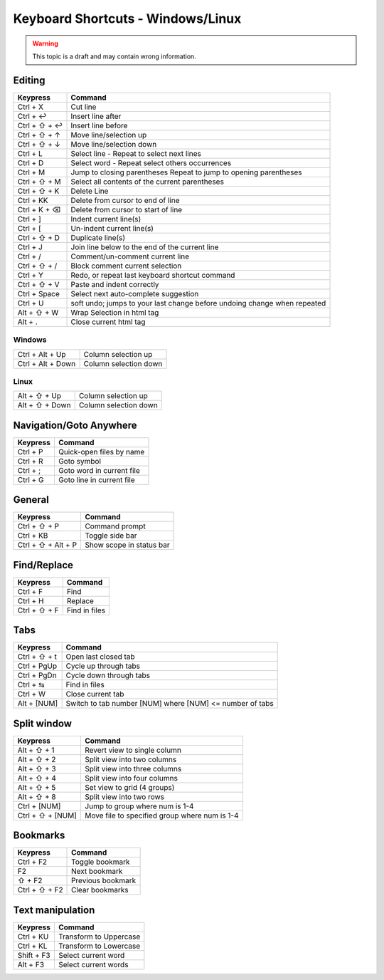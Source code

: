 .. sublime: wordWrap false

Keyboard Shortcuts - Windows/Linux
==================================

.. warning::
    This topic is a draft and may contain wrong information.

Editing
-------

+-----------------+-----------------------------------------------------------+
| Keypress        | Command                                                   |
+=================+===========================================================+
| Ctrl + X        | Cut line                                                  |
+-----------------+-----------------------------------------------------------+
| Ctrl + ↩        | Insert line after                                         |
+-----------------+-----------------------------------------------------------+
| Ctrl + ⇧ + ↩    | Insert line before                                        |
+-----------------+-----------------------------------------------------------+
| Ctrl + ⇧ + ↑    | Move line/selection up                                    |
+-----------------+-----------------------------------------------------------+
| Ctrl + ⇧ + ↓    | Move line/selection down                                  |
+-----------------+-----------------------------------------------------------+
| Ctrl + L        | Select line - Repeat to select next lines                 |
+-----------------+-----------------------------------------------------------+
| Ctrl + D        | Select word - Repeat select others occurrences            |
+-----------------+-----------------------------------------------------------+
| Ctrl + M        | Jump to closing parentheses                               |
|                 | Repeat to jump to opening parentheses                     |
+-----------------+-----------------------------------------------------------+
| Ctrl + ⇧ + M    | Select all contents of the current parentheses            |
+-----------------+-----------------------------------------------------------+
| Ctrl + ⇧ + K    | Delete Line                                               |
+-----------------+-----------------------------------------------------------+
| Ctrl + KK       | Delete from cursor to end of line                         |
+-----------------+-----------------------------------------------------------+
| Ctrl + K + ⌫    | Delete from cursor to start of line                       |
+-----------------+-----------------------------------------------------------+
| Ctrl + ]        | Indent current line(s)                                    |
+-----------------+-----------------------------------------------------------+
| Ctrl + [        | Un-indent current line(s)                                 |
+-----------------+-----------------------------------------------------------+
| Ctrl + ⇧ + D    | Duplicate line(s)                                         |
+-----------------+-----------------------------------------------------------+
| Ctrl + J        | Join line below to the end of the current line            |
+-----------------+-----------------------------------------------------------+
| Ctrl + /        | Comment/un-comment current line                           |
+-----------------+-----------------------------------------------------------+
| Ctrl + ⇧ + /    | Block comment current selection                           |
+-----------------+-----------------------------------------------------------+
| Ctrl + Y        | Redo, or repeat last keyboard shortcut command            |
+-----------------+-----------------------------------------------------------+
| Ctrl + ⇧ + V    | Paste and indent correctly                                |
+-----------------+-----------------------------------------------------------+
| Ctrl + Space    | Select next auto-complete suggestion                      |
+-----------------+-----------------------------------------------------------+
| Ctrl + U        | soft undo; jumps to your last change before               |
|                 | undoing change when repeated                              |
+-----------------+-----------------------------------------------------------+
| Alt + ⇧ +  W    | Wrap Selection in html tag                                |
+-----------------+-----------------------------------------------------------+
| Alt + .         | Close current html tag                                    |
+-----------------+-----------------------------------------------------------+

Windows
```````
+-------------------+---------------------------------------------------------+
| Ctrl + Alt + Up   | Column selection up                                     |
+-------------------+---------------------------------------------------------+
| Ctrl + Alt + Down | Column selection down                                   |
+-------------------+---------------------------------------------------------+

Linux
`````
+-----------------+-----------------------------------------------------------+
| Alt + ⇧ + Up    | Column selection up                                       |
+-----------------+-----------------------------------------------------------+
| Alt + ⇧ + Down  | Column selection down                                     |
+-----------------+-----------------------------------------------------------+

Navigation/Goto Anywhere
------------------------

+-----------------+-----------------------------------------------------------+
| Keypress        | Command                                                   |
+=================+===========================================================+
| Ctrl + P        | Quick-open files by name                                  |
+-----------------+-----------------------------------------------------------+
| Ctrl + R        | Goto symbol                                               |
+-----------------+-----------------------------------------------------------+
| Ctrl + ;        | Goto word in current file                                 |
+-----------------+-----------------------------------------------------------+
| Ctrl + G        | Goto line in current file                                 |
+-----------------+-----------------------------------------------------------+

General
------------------------

+-----------------------+-----------------------------------------------------+
| Keypress              | Command                                             |
+=======================+=====================================================+
| Ctrl + ⇧ + P          | Command prompt                                      |
+-----------------------+-----------------------------------------------------+
| Ctrl + KB             | Toggle side bar                                     |
+-----------------------+-----------------------------------------------------+
| Ctrl + ⇧ + Alt + P    | Show scope in status bar                            |
+-----------------------+-----------------------------------------------------+

Find/Replace
------------------------

+-----------------+-----------------------------------------------------------+
| Keypress        | Command                                                   |
+=================+===========================================================+
| Ctrl + F        | Find                                                      |
+-----------------+-----------------------------------------------------------+
| Ctrl + H        | Replace                                                   |
+-----------------+-----------------------------------------------------------+
| Ctrl + ⇧ + F    | Find in files                                             |
+-----------------+-----------------------------------------------------------+

Tabs
------------------------

+-----------------+-----------------------------------------------------------+
| Keypress        | Command                                                   |
+=================+===========================================================+
| Ctrl + ⇧ + t    | Open last closed tab                                      |
+-----------------+-----------------------------------------------------------+
| Ctrl + PgUp     | Cycle up through tabs                                     |
+-----------------+-----------------------------------------------------------+
| Ctrl + PgDn     | Cycle down through tabs                                   |
+-----------------+-----------------------------------------------------------+
| Ctrl + ⇆        | Find in files                                             |
+-----------------+-----------------------------------------------------------+
| Ctrl + W        | Close current tab                                         |
+-----------------+-----------------------------------------------------------+
| Alt + [NUM]     | Switch to tab number [NUM] where [NUM] <= number of tabs  |
+-----------------+-----------------------------------------------------------+

Split window
------------------------

+-----------------+-----------------------------------------------------------+
| Keypress        | Command                                                   |
+=================+===========================================================+
| Alt + ⇧ + 1     | Revert view to single column                              |
+-----------------+-----------------------------------------------------------+
| Alt + ⇧ + 2     | Split view into two columns                               |
+-----------------+-----------------------------------------------------------+
| Alt + ⇧ + 3     | Split view into three columns                             |
+-----------------+-----------------------------------------------------------+
| Alt + ⇧ + 4     | Split view into four columns                              |
+-----------------+-----------------------------------------------------------+
| Alt + ⇧ + 5     | Set view to grid (4 groups)                               |
+-----------------+-----------------------------------------------------------+
| Alt + ⇧ + 8     | Split view into two rows                                  |
+-----------------+-----------------------------------------------------------+
| Ctrl + [NUM]    | Jump to group where num is 1-4                            |
+-----------------+-----------------------------------------------------------+
| Ctrl + ⇧ + [NUM]| Move file to specified group where num is 1-4             |
+-----------------+-----------------------------------------------------------+

Bookmarks
------------------------

+-----------------+-----------------------------------------------------------+
| Keypress        | Command                                                   |
+=================+===========================================================+
| Ctrl + F2       | Toggle bookmark                                           |
+-----------------+-----------------------------------------------------------+
| F2              | Next bookmark                                             |
+-----------------+-----------------------------------------------------------+
| ⇧ + F2          | Previous bookmark                                         |
+-----------------+-----------------------------------------------------------+
| Ctrl + ⇧ + F2   | Clear bookmarks                                           |
+-----------------+-----------------------------------------------------------+

Text manipulation
------------------------

+-----------------+-----------------------------------------------------------+
| Keypress        | Command                                                   |
+=================+===========================================================+
| Ctrl + KU       | Transform to Uppercase                                    |
+-----------------+-----------------------------------------------------------+
| Ctrl + KL       | Transform to Lowercase                                    |
+-----------------+-----------------------------------------------------------+
| Shift + F3      | Select current word                                       |
+-----------------+-----------------------------------------------------------+
| Alt + F3        | Select current words                                      |
+-----------------+-----------------------------------------------------------+
